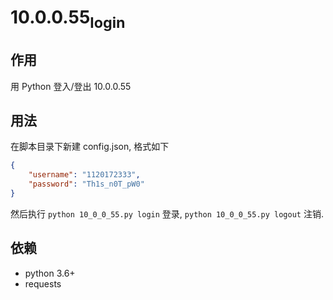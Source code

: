 * 10.0.0.55_login

** 作用
   用 Python 登入/登出 10.0.0.55

** 用法
   在脚本目录下新建 config.json, 格式如下

   #+begin_src json :results output
     {
         "username": "1120172333",
         "password": "Th1s_n0T_pW0"
     }
   #+end_src

   然后执行
   =python 10_0_0_55.py login= 登录,
   =python 10_0_0_55.py logout= 注销.

** 依赖
   - python 3.6+
   - requests
